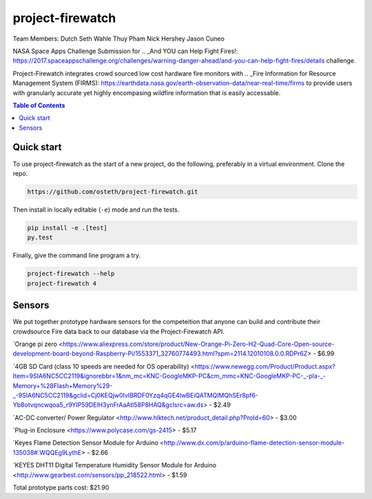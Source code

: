 project-firewatch
======

Team Members:
Dutch
Seth Wahle
Thuy Pham
Nick Hershey
Jason Cuneo

.. image:: https://travis-ci.org/osteth/project-firewatch.svg
   :target: https://travis-ci.org/osteth/project-firewatch

.. image:: https://coveralls.io/repos/mapbox/project-firewatch/badge.png
   :target: https://coveralls.io/r/mapbox/project-firewatch

NASA Space Apps Challenge Submission for  .. _And YOU can Help Fight Fires!: https://2017.spaceappschallenge.org/challenges/warning-danger-ahead/and-you-can-help-fight-fires/details challenge.

Project-Firewatch integrates crowd sourced low cost hardware fire monitors with .. _Fire Information for Resource Management System (FIRMS): https://earthdata.nasa.gov/earth-observation-data/near-real-time/firms to 
provide users with granularly accurate yet highly encompasing wildfire information that is easily accessable.
   
.. image:: http://i.imgur.com/7tC5Ea5.png

.. contents:: **Table of Contents**
  :backlinks: none

Quick start
-------------------------

To use project-firewatch as the start of a new project, do the following, preferably in
a virtual environment. Clone the repo.

.. code-block:: console

    https://github.com/osteth/project-firewatch.git

Then install in locally editable (``-e``) mode and run the tests.

.. code-block:: console

    pip install -e .[test]
    py.test

Finally, give the command line program a try.

.. code-block:: console

    project-firewatch --help
    project-firewatch 4

Sensors
-------------------
We put together prototype hardware sensors for the competeition that anyone can build and contribute their crowdsource Fire data back to our database via the Project-Firewatch API.

.. image:: http://i.imgur.com/L6rXVhw.jpg

.. image:: http://i.imgur.com/JxMAmRT.jpg

.. image:: http://i.imgur.com/35RY8X0.jpg

`Orange pi zero <https://www.aliexpress.com/store/product/New-Orange-Pi-Zero-H2-Quad-Core-Open-source-development-board-beyond-Raspberry-Pi/1553371_32760774493.html?spm=2114.12010108.0.0.RDPr6Z> - $6.99

`4GB SD Card (class 10 speeds are needed for OS operability) <https://www.newegg.com/Product/Product.aspx?Item=9SIA6NC5CC2119&ignorebbr=1&nm_mc=KNC-GoogleMKP-PC&cm_mmc=KNC-GoogleMKP-PC-_-pla-_-Memory+%28Flash+Memory%29-_-9SIA6NC5CC2119&gclid=Cj0KEQjw0IvIBRDF0Yzq4qGE4IwBEiQATMQlMQhSEr8pf6-Yb8otvqncwqoa5_r9YIP59DElH3ynFrAaAtl58P8HAQ&gclsrc=aw.ds> - $2.49

`AC-DC converter/ Power Regulator <http://www.hlktech.net/product_detail.php?ProId=60> - $3.00

`Plug-in Enclosure <https://www.polycase.com/gs-2415> - $5.17

`Keyes Flame Detection Sensor Module for Arduino <http://www.dx.com/p/arduino-flame-detection-sensor-module-135038#.WQQEg9LythE> - $2.66

`KEYES DHT11 Digital Temperature Humidity Sensor Module for Arduino <http://www.gearbest.com/sensors/pp_218522.html> - $1.59

Total prototype parts cost: $21.90
